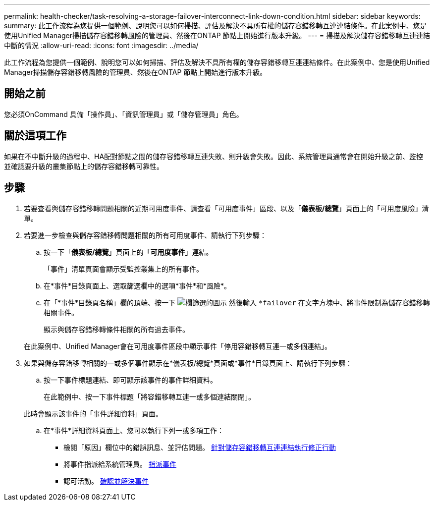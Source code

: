 ---
permalink: health-checker/task-resolving-a-storage-failover-interconnect-link-down-condition.html 
sidebar: sidebar 
keywords:  
summary: 此工作流程為您提供一個範例、說明您可以如何掃描、評估及解決不具所有權的儲存容錯移轉互連連結條件。在此案例中、您是使用Unified Manager掃描儲存容錯移轉風險的管理員、然後在ONTAP 節點上開始進行版本升級。 
---
= 掃描及解決儲存容錯移轉互連連結中斷的情況
:allow-uri-read: 
:icons: font
:imagesdir: ../media/


[role="lead"]
此工作流程為您提供一個範例、說明您可以如何掃描、評估及解決不具所有權的儲存容錯移轉互連連結條件。在此案例中、您是使用Unified Manager掃描儲存容錯移轉風險的管理員、然後在ONTAP 節點上開始進行版本升級。



== 開始之前

您必須OnCommand 具備「操作員」、「資訊管理員」或「儲存管理員」角色。



== 關於這項工作

如果在不中斷升級的過程中、HA配對節點之間的儲存容錯移轉互連失敗、則升級會失敗。因此、系統管理員通常會在開始升級之前、監控並確認要升級的叢集節點上的儲存容錯移轉可靠性。



== 步驟

. 若要查看與儲存容錯移轉問題相關的近期可用度事件、請查看「可用度事件」區段、以及「*儀表板/總覽*」頁面上的「可用度風險」清單。
. 若要進一步檢查與儲存容錯移轉問題相關的所有可用度事件、請執行下列步驟：
+
.. 按一下「*儀表板/總覽*」頁面上的「*可用度事件*」連結。
+
「事件」清單頁面會顯示受監控叢集上的所有事件。

.. 在*事件*目錄頁面上、選取篩選欄中的選項*事件*和*風險*。
.. 在「*事件*目錄頁名稱」欄的頂端、按一下 image:../media/filtericon-um60.png["欄篩選的圖示"] 然後輸入 `*failover` 在文字方塊中、將事件限制為儲存容錯移轉相關事件。
+
顯示與儲存容錯移轉條件相關的所有過去事件。

+
在此案例中、Unified Manager會在可用度事件區段中顯示事件「停用容錯移轉互連一或多個連結」。



. 如果與儲存容錯移轉相關的一或多個事件顯示在*儀表板/總覽*頁面或*事件*目錄頁面上、請執行下列步驟：
+
.. 按一下事件標題連結、即可顯示該事件的事件詳細資料。
+
在此範例中、按一下事件標題「將容錯移轉互連一或多個連結關閉」。

+
此時會顯示該事件的「事件詳細資料」頁面。

.. 在*事件*詳細資料頁面上、您可以執行下列一或多項工作：
+
*** 檢閱「原因」欄位中的錯誤訊息、並評估問題。 xref:task-performing-corrective-action-for-storage-failover-interconnect-links-down.adoc[針對儲存容錯移轉互連連結執行修正行動]
*** 將事件指派給系統管理員。 xref:task-assigning-events-to-specific-users.adoc[指派事件]
*** 認可活動。 xref:task-acknowledging-and-resolving-events.adoc[確認並解決事件]





